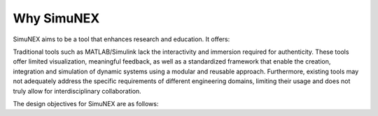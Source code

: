 Why SimuNEX
===========

SimuNEX aims to be a tool that enhances research and education. It offers:

.. grid:: 2 2 2 2
    :gutter: 4

    .. grid-item-card::
       
        .. image:: ../../_static/svg/cube-svgrepo-com.svg
            :width: 60
            :height: 60
            :align: left

        **High-Fidelity Simulation**

        Dynamic, immersive experiences


    .. grid-item-card::
       
        .. image:: ../../_static/svg/lightbulb-on-svgrepo-com.svg
            :width: 60
            :height: 60
            :align: left

        **Interactive Learning**

        Visuals that engage and educate


    .. grid-item-card::
       
        .. image:: ../../_static/svg/flask-svgrepo-com.svg
            :width: 60
            :height: 60
            :align: left

        **Virtual Labs**

        Training without barriers


    .. grid-item-card::
       
        .. image:: ../../_static/svg/gear-svgrepo-com.svg
            :width: 60
            :height: 60
            :align: left

        **Rapid Prototyping**

        Iterative design and agile development

    .. grid-item-card::

        .. image:: ../../_static/svg/shield-check-svgrepo-com.svg
            :width: 60  
            :height: 60
            :align: left

        **Risk Mitigation**

        Safe, cost-free virtual environments


Traditional tools such as MATLAB/Simulink lack the interactivity and immersion required for authenticity.
These tools offer limited visualization, meaningful feedback, as well as a standardized framework that enable the creation, integration and simulation of dynamic systems using a modular
and reusable approach. Furthermore, existing tools may not adequately address the specific requirements of different engineering domains, limiting their usage and does not truly allow for interdisciplinary collaboration.

The design objectives for SimuNEX are as follows:

.. grid:: 2 2 2 2
    :gutter: 4

    .. grid-item-card:: Realistic Visualization
         
        Visually appealing, realistic environment rendering, and dynamic effects to provide immersive experiences. 
    

    .. grid-item-card:: Enhanced Simulation

        Real-time and responsive simulation with advanced event handling, encompassing everything from environmental sounds to complex system anomalies.

 
    .. grid-item-card:: Versatility

        A cross-disciplinary simulation platform enabling engineers to collaborate, simulate, and optimize systems across various fields.

    
    .. grid-item-card:: Modularity and Reusability
        
        Offers a library of pre-built components for streamlined integration, promoting code reusability and reducing development time.

    
    .. grid-item-card:: Comprehensive Documentation

        Accessible and thorough documentation for all, ensuring transparency and ease of use for the full spectrum of simulation features.
